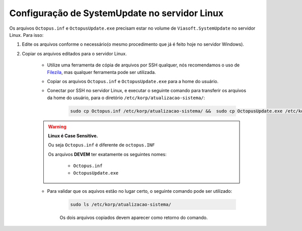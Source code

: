 Configuração de SystemUpdate no servidor Linux
-------------------------------------------------------------------------

Os arquivos ``Octopus.inf`` e ``OctopusUpdate.exe`` precisam estar no volume de ``Viasoft.SystemUpdate`` no servidor Linux. Para isso:

#. Edite os arquivos conforme o necessário(o mesmo procedimento que já é feito hoje no servidor Windows).

#. Copiar os arquivos editados para o servidor Linux.

    - Utilize uma ferramenta de cópia de arquivos por SSH qualquer, nós recomendamos o uso de `Filezila`_, mas qualquer ferramenta pode ser utilizada.

    .. 
        Explicar como conectar no servidor com filezila.

    - Copiar os arquivos ``Octopus.inf`` e ``OctopusUpdate.exe`` para a home do usuário.
    
    - Conectar por SSH no servidor Linux, e executar o seguinte comando para transferir os arquivos da home do usuário, para o diretório ``/etc/korp/atualizacao-sistema/``:

        .. code-block:: bash

            sudo cp Octopus.inf /etc/korp/atualizacao-sistema/ &&  sudo cp OctopusUpdate.exe /etc/korp/atualizacao-sistema/

    .. warning:: 

        **Linux é Case Sensitive.**

        Ou seja ``Octopus.inf`` é diferente de ``octopus.INF``

        Os arquivos **DEVEM** ter exatamente os seguintes nomes:

            - ``Octopus.inf``
            - ``OctopusUpdate.exe``

    - Para validar que os aquivos estão no lugar certo, o seguinte comando pode ser utilizado:

        .. code-block:: bash

            sudo ls /etc/korp/atualizacao-sistema/

        Os dois arquivos copiados devem aparecer como retorno do comando.

.. _Filezila: https://filezilla-project.org/download.php#close